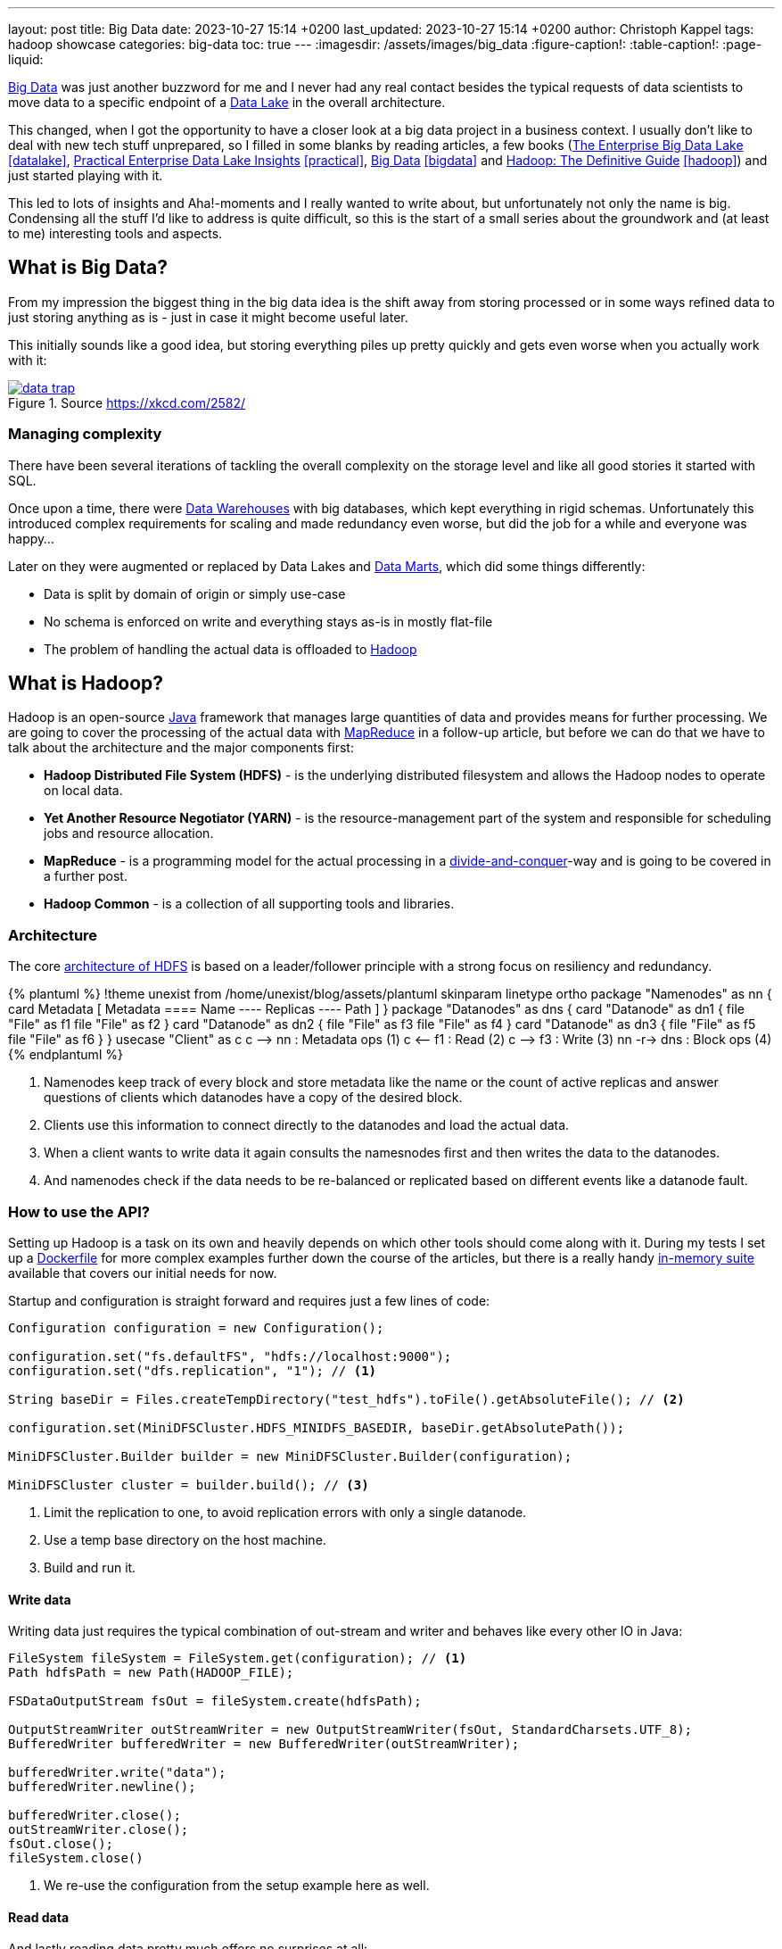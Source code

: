 ---
layout: post
title: Big Data
date: 2023-10-27 15:14 +0200
last_updated: 2023-10-27 15:14 +0200
author: Christoph Kappel
tags: hadoop showcase
categories: big-data
toc: true
---
ifdef::asciidoctorconfigdir[]
:imagesdir: {asciidoctorconfigdir}/../assets/images/big_data
endif::[]
ifndef::asciidoctorconfigdir[]
:imagesdir: /assets/images/big_data
endif::[]
:figure-caption!:
:table-caption!:
:page-liquid:

:1: https://hadoop.apache.org/docs/r1.2.1/hdfs_design.html
:2: https://avro.apache.org/
:3: https://en.wikipedia.org/wiki/Big_data
:4: https://en.wikipedia.org/wiki/Commercial_off-the-shelf
:5: https://aws.amazon.com/compare/the-difference-between-a-data-warehouse-data-lake-and-data-mart/
:6: https://aws.amazon.com/compare/the-difference-between-a-data-warehouse-data-lake-and-data-mart/
:7: https://aws.amazon.com/compare/the-difference-between-a-data-warehouse-data-lake-and-data-mart/
:8: https://en.wikipedia.org/wiki/Divide-and-conquer_algorithm
:9: https://github.com/unexist/showcase-hadoop-cdc-quarkus/blob/master/podman/hadoop_hive_spark/Dockerfile
:10: https://en.wikipedia.org/wiki/Free_and_open-source_software
:11: https://hadoop.apache.org/
:12: https://hadoop.apache.org/docs/stable/hadoop-project-dist/hadoop-common/CLIMiniCluster.html
:13: https://www.java.com/en/
:14: https://hadoop.apache.org/docs/current/hadoop-mapreduce-client/hadoop-mapreduce-client-core/MapReduceTutorial.html
:15: https://parquet.apache.org/
:16: https://github.com/unexist/showcase-hadoop-cdc-quarkus
:17: https://www.goodreads.com/book/show/27560182-the-enterprise-big-data-lake
:18: https://goodreads.com/book/show/38244465-practical-enterprise-data-lake-insights
:19: https://goodreads.com/book/show/13421400-big-data
:20: https://www.goodreads.com/book/show/6308439-hadoop

{3}[Big Data] was just another buzzword for me and I never had any real contact besides the typical
requests of data scientists to move data to a specific endpoint of a {5}[Data Lake] in the
overall architecture.

This changed, when I got the opportunity to have a closer look at a big data project in a business
context.
I usually don't like to deal with new tech stuff unprepared, so I filled in some blanks by reading
articles, a few books ({17}[The Enterprise Big Data Lake] <<datalake>>,
{18}[Practical Enterprise Data Lake Insights] <<practical>>, {19}[Big Data] <<bigdata>> and
{20}[Hadoop: The Definitive Guide] <<hadoop>>) and just started
playing with it.

This led to lots of insights and Aha!-moments and I really wanted to write about, but unfortunately
not only the name is big.
Condensing all the stuff I'd like to address is quite difficult, so this is the start of a small
series about the groundwork and (at least to me) interesting tools and aspects.

== What is Big Data?

From my impression the biggest thing in the big data idea is the shift away from storing processed
or in some ways refined data to just storing anything as is - just in case it might become useful
later.

This initially sounds like a good idea, but storing everything piles up pretty quickly and gets
even worse when you actually work with it:

[link=https://xkcd.com/2582/]
.Source <https://xkcd.com/2582/>
image::data_trap.png[]

=== Managing complexity

There have been several iterations of tackling the overall complexity on the storage level and like
all good stories it started with SQL.

Once upon a time, there were {7}[Data Warehouses] with big databases, which kept everything in rigid
schemas.
Unfortunately this introduced complex requirements for scaling and made redundancy even worse, but
did the job for a while and everyone was happy...

Later on they were augmented or replaced by Data Lakes and {6}[Data Marts], which did some
things differently:

- Data is split by domain of origin or simply use-case
- No schema is enforced on write and everything stays as-is in mostly flat-file
- The problem of handling the actual data is offloaded to {11}[Hadoop]

== What is Hadoop?

Hadoop is an open-source {13}[Java] framework that manages large quantities of data and provides
means for further processing.
We are going to cover the processing of the actual data with {14}[MapReduce] in a follow-up
article, but before we can do that we have to talk about the architecture and the major
components first:

- *Hadoop Distributed File System (HDFS)* - is the underlying distributed filesystem and allows
the Hadoop nodes to operate on local data.
- *Yet Another Resource Negotiator (YARN)* - is the resource-management part of the system and
responsible for scheduling jobs and resource allocation.
- *MapReduce* - is a programming model for the actual processing in a {8}[divide-and-conquer]-way
and is going to be covered in a further post.
- *Hadoop Common* - is a collection of all supporting tools and libraries.

=== Architecture

The core {1}[architecture of HDFS] is based on a leader/follower principle with a strong focus on
resiliency and redundancy.

++++
{% plantuml %}
!theme unexist from /home/unexist/blog/assets/plantuml
skinparam linetype ortho

package "Namenodes" as nn {
  card Metadata [
  Metadata
  ====
  Name
  ----
  Replicas
  ----
  Path
  ]
}

package "Datanodes" as dns {
  card "Datanode" as dn1 {
    file "File" as f1
    file "File" as f2
  }

  card "Datanode" as dn2 {
    file "File" as f3
    file "File" as f4
  }

  card "Datanode" as dn3 {
    file "File" as f5
    file "File" as f6
  }
}

usecase "Client" as c

c --> nn : Metadata ops (1)
c <-- f1 : Read (2)
c --> f3 : Write (3)

nn -r-> dns : Block ops (4)
{% endplantuml %}
++++

<1> Namenodes keep track of every block and store metadata like the name or the count of active
replicas and answer questions of clients which datanodes have a copy of the desired block.
<2> Clients use this information to connect directly to the datanodes and load the actual data.
<3> When a client wants to write data it again consults the namesnodes first and then writes the data
to the datanodes.
<4> And namenodes check if the data needs to be re-balanced or replicated based on different events
like a datanode fault.

=== How to use the API?

Setting up Hadoop is a task on its own and heavily depends on which other tools should come along with it.
During my tests I set up a {9}[Dockerfile] for more complex examples further down the course of the articles,
but there is a really handy {12}[in-memory suite] available that covers our initial needs for now.

Startup and configuration is straight forward and requires just a few lines of code:

[source,java]
----
Configuration configuration = new Configuration();

configuration.set("fs.defaultFS", "hdfs://localhost:9000");
configuration.set("dfs.replication", "1"); // <1>

String baseDir = Files.createTempDirectory("test_hdfs").toFile().getAbsoluteFile(); // <2>

configuration.set(MiniDFSCluster.HDFS_MINIDFS_BASEDIR, baseDir.getAbsolutePath());

MiniDFSCluster.Builder builder = new MiniDFSCluster.Builder(configuration);

MiniDFSCluster cluster = builder.build(); // <3>
----
<1> Limit the replication to one, to avoid replication errors with only a single datanode.
<2> Use a temp base directory on the host machine.
<3> Build and run it.

==== Write data

Writing data just requires the typical combination of out-stream and writer and behaves like every
other IO in Java:

[source,java]
----
FileSystem fileSystem = FileSystem.get(configuration); // <1>
Path hdfsPath = new Path(HADOOP_FILE);

FSDataOutputStream fsOut = fileSystem.create(hdfsPath);

OutputStreamWriter outStreamWriter = new OutputStreamWriter(fsOut, StandardCharsets.UTF_8);
BufferedWriter bufferedWriter = new BufferedWriter(outStreamWriter);

bufferedWriter.write("data");
bufferedWriter.newline();

bufferedWriter.close();
outStreamWriter.close();
fsOut.close();
fileSystem.close()
----
<1> We re-use the configuration from the setup example here as well.

==== Read data

And lastly reading data pretty much offers no surprises at all:

[source,java]
----
FileSystem fileSystem = FileSystem.get(configuration);

Path hdfsPath = new Path(HADOOP_FILE);

FSDataInputStream inputStream = fileSystem.open(hdfsPath);

BufferedReader bufferedReader = new BufferedReader(
    new InputStreamReader(inputStream, StandardCharsets.UTF_8));

String line = null;
while (null != (line = bufferedReader.readLine())) {
    LOGGER.debug("Read line: %s", line);
}

inputStream.close();
fileSystem.close();
----

=== In action

Hadoop comes with different web interfaces, basically one for every moving part like the namenodes
or the datanodes.
From there we can access a  file browser, which allows to actually see the content of our running instance.

In the default configuration the mini-cluster is started on a random port, which probably can be
configured somehow, but printing it on startup is a way easier solution:

[source,java]
----
LOGGER.info(String.format("\n---\nCluster is ready\n URL = %s\nPath = %s\n---\n",
    cluster.getHttpUri(0), cluster.getDataDirectory()));

---
Cluster is ready
 URL = http://localhost:62280
Path = /var/folders/fb/k_q6yq7s0qvf0q_z971rdsjh0000gq/T/test_hdfs10722280644286762801/data
---
----

That figured out we can see the file listing inside of our browser:

.Source Hadoop webinterface
image::list1.png[]

The interesting parts here are the replication and the block size.
We've configured the actual replication level, so there is no surprise here, but the internal block size is quite a
catch.
Hadoop uses a default block size of *128 MB* for every file and is geared towards *bigger* and *fewer* files in total.

This is especially relevant for namenodes, because they have to keep the blocks in active memory and this makes a
failover to a secondary namenodes more difficult, but this is something for another day.

The web interfaces also happily provides more information about the used block and also serves the head or the tail of
the file.
The example in the {16}[showcase] stores JSON data in a file and this can be seen in the file contents:

.Source Hadoop webinterface
image::file1.png[]

Since we know the block pool ID and the temp path of our cluster we can have a glance how this is stored under the
hood:

[source,shell]
----
BP-306144324-10.21.1.65-1698325314327 $ ls -R
current/  tmp/  scanner.cursor

./current:
finalized/  rbw/  VERSION

./current/finalized:
subdir0/

./current/finalized/subdir0:
subdir0/

./current/finalized/subdir0/subdir0:
blk_1073741825  blk_1073741825_1002.meta #<1>

./current/rbw:

./tmp:

$ cat blk_1073741825
{"title":"string","description":"string","done":false,"dueDate":{"start":"2021-05-07","due":"2021-05-07"},"id":0} # <2>

$ xxd blk_1073741825_1002.meta
00000000: 0001 0200 0002 0011 5d21 d1              ........]!. # <3>
----
<1> The interesting files here are some level down the directory hierarchy of our warehouse.
<2> Hadoop and friends support four major formats: Plain text files, binary sequence files, {2}[Avro] data files and
{15}[Parquet]
<3> Next to the data file is a meta file, which contains a file header with version and a series of checksums for the
sections of the block.

== Conclusion

Hadoop offers a great variety of use-cases for companies starting from research to storing production data and
satisfies the analytical needs of modern applications.

There are many benefits, but just to name a few:

- *Scalability* - the architecture and computing model allow to quickly add new nodes, so the
capacity can be increased easily.
- *Low cost* - the software itself is {10}[FOSS], is supported by a rich set of tools and runs on
{4}[COTS]-hardware.
- *Flexibility* - there is no preprocessing of data required, so if a new use-case is discovered
existing data can also be utilized.
- *Resilience* - data is replicated across multiple nodes and jobs can be re-scheduled on faults.

All examples can be found here:

<https://github.com/unexist/showcase-hadoop-cdc-quarkus/>

[bibliography]
== Bibliography

* [[[datalake]]] Alex Gorelik, The Enterprise Big Data Lake: Delivering the Promise of Big Data and Data Science, O'Reilly 2019
* [[[practical]]] Saurabh Gupta, Practical Enterprise Data Lake Insights: Handle Data-Driven Challenges in an Enterprise Big Data Lake, Apress 2018
* [[[bigdata]]] Nathan Marz, Big Data, Manning 2019
* [[[hadoop]]] Tom White, Hadoop: The Definitive Guide, O'Reilly 2009